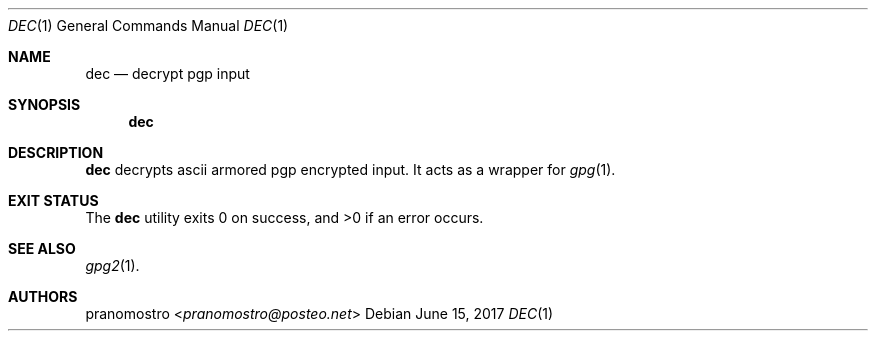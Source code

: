 .Dd June 15, 2017
.Dt DEC 1
.Os

.Sh NAME
.Nm dec
.Nd decrypt pgp input

.Sh SYNOPSIS
.Nm

.Sh DESCRIPTION
.Nm
decrypts ascii armored pgp encrypted input. It acts as a wrapper for
.Xr gpg 1 .

.Sh EXIT STATUS
.Ex -std

.Sh SEE ALSO
.Xr gpg2 1 .

.Sh AUTHORS
.An pranomostro Aq Mt pranomostro@posteo.net
